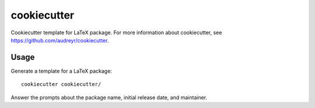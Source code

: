 ============
cookiecutter
============

Cookiecutter template for LaTeX package. For more information about
cookiecutter, see https://github.com/audreyr/cookiecutter.

Usage
-----

Generate a template for a LaTeX package::

    cookiecutter cookiecutter/

Answer the prompts about the package name, initial release date, and
maintainer.
